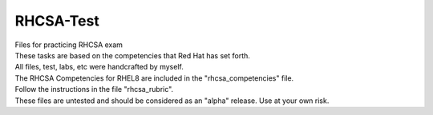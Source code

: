 RHCSA-Test
==========
| Files for practicing RHCSA exam

| These tasks are based on the competencies that Red Hat has set forth.
| All files, test, labs, etc were handcrafted by myself.

| The RHCSA Competencies for RHEL8 are included in the "rhcsa_competencies" file.

| Follow the instructions in the file "rhcsa_rubric".

| These files are untested and should be considered as an "alpha" release. Use at your own risk.
